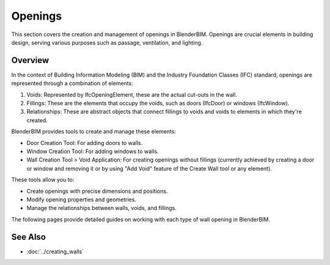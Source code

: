 Openings
========

This section covers the creation and management of openings in BlenderBIM.
Openings are crucial elements in building design, serving various purposes such as passage, ventilation, and lighting.

.. only:: builder_html and (not singlehtml)

   .. container:: toc-cards

      .. container:: card

         :doc:`door`
            Learn how to add and customize doors in your BIM model.

      .. container:: card

         :doc:`window`
            Discover the process of creating and modifying windows.

      .. container:: card

         :doc:`opening`
            Create openings without fillings for special architectural features.

Overview
--------

In the context of Building Information Modeling (BIM) and the Industry Foundation Classes (IFC)
standard, openings are represented through a combination of elements:

1. Voids: Represented by IfcOpeningElement, these are the actual cut-outs in the wall.
2. Fillings: These are the elements that occupy the voids, such as doors (IfcDoor) or windows (IfcWindow).
3. Relationships: These are abstract objects that connect fillings to voids and voids to elements in which they're created.

BlenderBIM provides tools to create and manage these elements:

- Door Creation Tool: For adding doors to walls.
- Window Creation Tool: For adding windows to walls.
- Wall Creation Tool > Void Application: For creating openings without fillings
  (currently achieved by creating a door or window and removing it
  or by using "Add Void" feature of the Create Wall tool or any element).

These tools allow you to:

- Create openings with precise dimensions and positions.
- Modify opening properties and geometries.
- Manage the relationships between walls, voids, and fillings.

The following pages provide detailed guides on working with each type of wall opening in BlenderBIM.

.. container:: global-index-toc

   .. toctree::
      :hidden:
      :caption: Wall Openings
      :maxdepth: 1

      door
      window
      opening

See Also
--------

- :doc:`../creating_walls`
